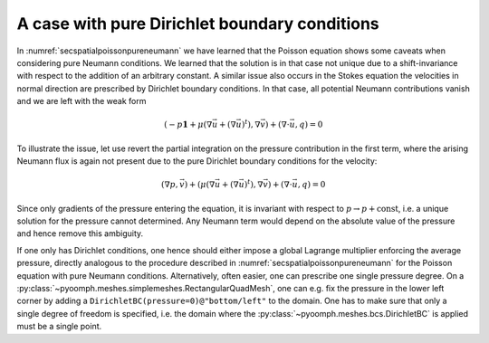 .. _secspatialstokespuredirichlet:

A case with pure Dirichlet boundary conditions
~~~~~~~~~~~~~~~~~~~~~~~~~~~~~~~~~~~~~~~~~~~~~~

In :numref:`secspatialpoissonpureneumann` we have learned that the Poisson equation shows some caveats when considering pure Neumann conditions. We learned that the solution is in that case not unique due to a shift-invariance with respect to the addition of an arbitrary constant. A similar issue also occurs in the Stokes equation the velocities in normal direction are prescribed by Dirichlet boundary conditions. In that case, all potential Neumann contributions vanish and we are left with the weak form

.. math:: \left(-p\mathbf{1}+\mu\left(\nabla\vec{u}+(\nabla\vec{u})^t\right),\nabla\vec{v}\right)+\left(\nabla\cdot \vec{u},q\right)=0

To illustrate the issue, let use revert the partial integration on the pressure contribution in the first term, where the arising Neumann flux is again not present due to the pure Dirichlet boundary conditions for the velocity:

.. math:: \left(\nabla p,\vec{v}\right)+\left(\mu\left(\nabla\vec{u}+(\nabla\vec{u})^t\right),\nabla\vec{v}\right)+\left(\nabla\cdot \vec{u},q\right)=0

Since only gradients of the pressure entering the equation, it is invariant with respect to :math:`p\to p+\mathrm{const}`, i.e. a unique solution for the pressure cannot determined. Any Neumann term would depend on the absolute value of the pressure and hence remove this ambiguity.

If one only has Dirichlet conditions, one hence should either impose a global Lagrange multiplier enforcing the average pressure, directly analogous to the procedure described in :numref:`secspatialpoissonpureneumann` for the Poisson equation with pure Neumann conditions. Alternatively, often easier, one can prescribe one single pressure degree. On a :py:class:`~pyoomph.meshes.simplemeshes.RectangularQuadMesh`, one can e.g. fix the pressure in the lower left corner by adding a ``DirichletBC(pressure=0)@"bottom/left"`` to the domain. One has to make sure that only a single degree of freedom is specified, i.e. the domain where the :py:class:`~pyoomph.meshes.bcs.DirichletBC` is applied must be a single point.
